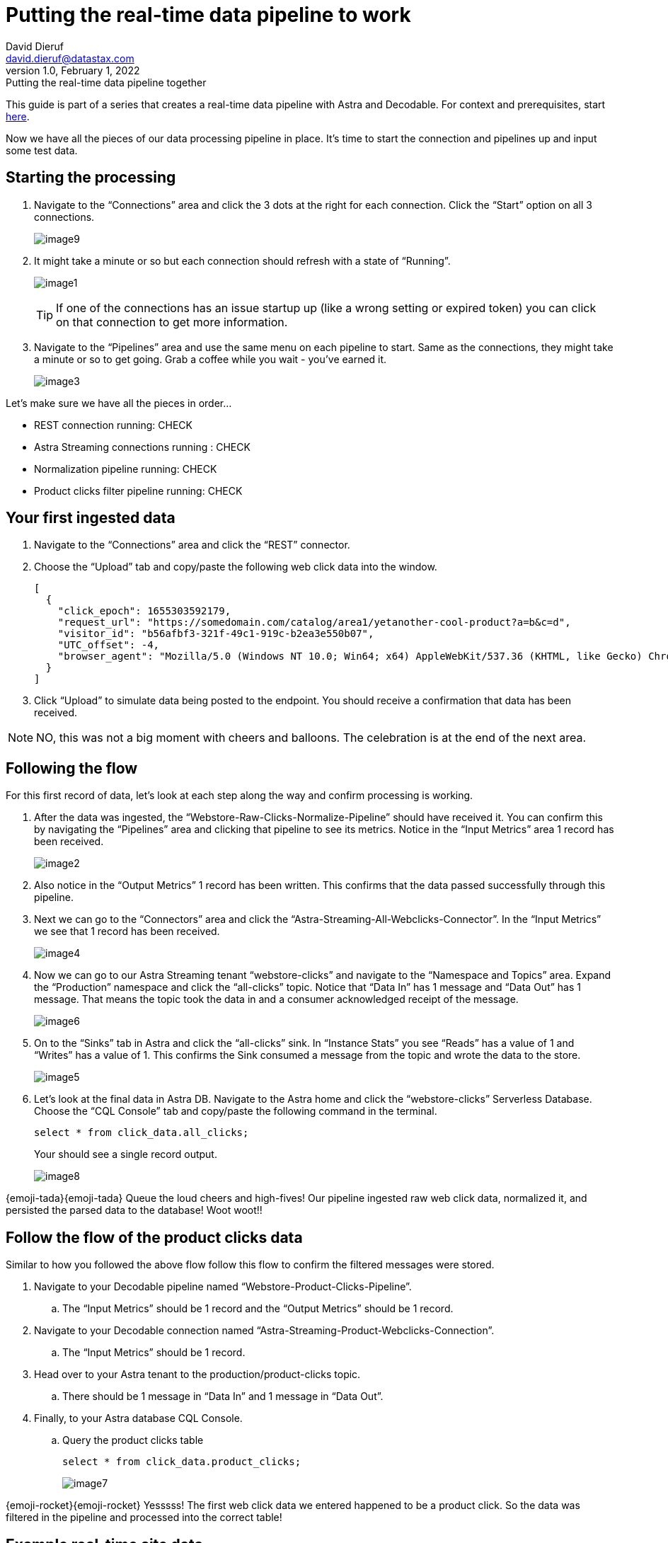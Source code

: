 = Putting the real-time data pipeline to work
David Dieruf <david.dieruf@datastax.com>
1.0, February 1, 2022: Putting the real-time data pipeline together

:description:
:title:
:navtitle:

This guide is part of a series that creates a real-time data pipeline with Astra and Decodable. For context and prerequisites, start xref:streaming-learning:use-cases-architectures:real-time-data-pipeline/index.adoc[here].

Now we have all the pieces of our data processing pipeline in place. It’s time to start the connection and pipelines up and input some test data.

== Starting the processing

. Navigate to the “Connections” area and click the 3 dots at the right for each connection. Click the “Start” option on all 3 connections.
+
image:decodable-data-pipeline/03/image9.png[]

. It might take a minute or so but each connection should refresh with a state of “Running”.
+
image:decodable-data-pipeline/03/image1.png[]
+
TIP: If one of the connections has an issue startup up (like a wrong setting or expired token) you can click on that connection to get more information.

. Navigate to the “Pipelines” area and use the same menu on each pipeline to start. Same as the connections, they might take a minute or so to get going. Grab a coffee while you wait - you’ve earned it.
+
image:decodable-data-pipeline/03/image3.png[]

Let’s make sure we have all the pieces in order…

* REST connection running: CHECK
* Astra Streaming connections running : CHECK
* Normalization pipeline running: CHECK
* Product clicks filter pipeline running: CHECK

== Your first ingested data

. Navigate to the “Connections” area and click the “REST” connector.

. Choose the “Upload” tab and copy/paste the following web click data into the window.
+
[source,json]
----
[
  {
    "click_epoch": 1655303592179,
    "request_url": "https://somedomain.com/catalog/area1/yetanother-cool-product?a=b&c=d",
    "visitor_id": "b56afbf3-321f-49c1-919c-b2ea3e550b07",
    "UTC_offset": -4,
    "browser_agent": "Mozilla/5.0 (Windows NT 10.0; Win64; x64) AppleWebKit/537.36 (KHTML, like Gecko) Chrome/102.0.0.0 Safari/537.36"
  }
]
----

. Click “Upload” to simulate data being posted to the endpoint. You should receive a confirmation that data has been received.

NOTE: NO, this was not a big moment with cheers and balloons. The celebration is at the end of the next area.

== Following the flow

For this first record of data, let’s look at each step along the way and confirm processing is working.

. After the data was ingested, the “Webstore-Raw-Clicks-Normalize-Pipeline” should have received it. You can confirm this by navigating the “Pipelines” area and clicking that pipeline to see its metrics. Notice in the “Input Metrics” area 1 record has been received.
+
image:decodable-data-pipeline/03/image2.png[]

. Also notice in the “Output Metrics” 1 record has been written. This confirms that the data passed successfully through this pipeline.

. Next we can go to the “Connectors” area and click the “Astra-Streaming-All-Webclicks-Connector”. In the “Input Metrics” we see that 1 record has been received.
+
image:decodable-data-pipeline/03/image4.png[]

. Now we can go to our Astra Streaming tenant “webstore-clicks” and navigate to the “Namespace and Topics” area. Expand the “Production” namespace and click the “all-clicks” topic. Notice that “Data In” has 1 message and “Data Out” has 1 message. That means the topic took the data in and a consumer acknowledged receipt of the message.
+
image:decodable-data-pipeline/03/image6.png[]

. On to the “Sinks” tab in Astra and click the “all-clicks” sink. In “Instance Stats” you see “Reads” has a value of 1 and “Writes” has a value of 1. This confirms the Sink consumed a message from the topic and wrote the data to the store.
+
image:decodable-data-pipeline/03/image5.png[]

. Let’s look at the final data in Astra DB. Navigate to the Astra home and click the “webstore-clicks” Serverless Database. Choose the “CQL Console” tab and copy/paste the following command in the terminal.
+
[source,sql]
----
select * from click_data.all_clicks;
----
+
Your should see a single record output.
+
image:decodable-data-pipeline/03/image8.png[]

{emoji-tada}{emoji-tada} Queue the loud cheers and high-fives! Our pipeline ingested raw web click data, normalized it, and persisted the parsed data to the database! Woot woot!!

== Follow the flow of the product clicks data

Similar to how you followed the above flow follow this flow to confirm the filtered messages were stored.

. Navigate to your Decodable pipeline named “Webstore-Product-Clicks-Pipeline”.
.. The “Input Metrics” should be 1 record and the “Output Metrics” should be 1 record.

. Navigate to your Decodable connection named “Astra-Streaming-Product-Webclicks-Connection”.
.. The “Input Metrics” should be 1 record.

. Head over to your Astra tenant to the production/product-clicks topic.
.. There should be 1 message in “Data In” and 1 message in “Data Out”.

. Finally, to your Astra database CQL Console.
.. Query the product clicks table
+
[source,sql]
----
select * from click_data.product_clicks;
----
+
image:decodable-data-pipeline/03/image7.png[]

{emoji-rocket}{emoji-rocket} Yesssss! The first web click data we entered happened to be a product click. So the data was filtered in the pipeline and processed into the correct table!

== Example real-time site data

Let’s see what this can do! To put a load on the pipeline we’ll need a way to continuously post data to our endpoint. Below are a few examples. Use the download button below to download a zip of a static(html) site ecommerce catalog, that silently posts click data to an endpoint. The site is a copy of https://www.blazemeter.com/[BlazeMeter^]’s{external-link-icon} https://www.demoblaze.com/[Demoblaze site^]{external-link-icon}.

You’ll need 2 pieces of information the Endpoint URL and an authorization token. Learn more about retrieving both of those in https://docs.decodable.co/docs/connector-reference-rest#authentication[Decodable documentation^]{external-link-icon}.

Once you extract the zip, open the folder in your text editor of IDE of choice and look in the script.js file. There are 2 placeholders for the data retrieved above.

Open the phones.html file in your browser (yes, as a local file) and begin clicking on products. Each click should be a new post to your Decodable endpoint.

[.button]#xref:attachment$web-clicks-website.zip[*Download Now*]#

== Next step

Continue on with cleaning up your environments and debugging tips! xref:real-time-data-pipeline/04-debugging-and-clean-up.adoc[Next >>]
